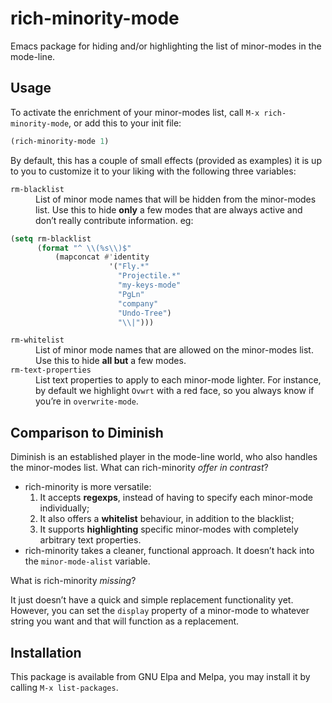 #+OPTIONS: tags:nil 
#+OPTIONS: toc:nil num:nil

* rich-minority-mode

Emacs package for hiding and/or highlighting the list of minor-modes
in the mode-line.

** Usage

To activate the enrichment of your minor-modes list, call =M-x rich-minority-mode=, or add this to your init file:

#+begin_src emacs-lisp
(rich-minority-mode 1)
#+end_src

By default, this has a couple of small effects (provided as examples)
it is up to you to customize it to your liking with the following
three variables:

- ~rm-blacklist~ :: List of minor mode names that will be hidden
     from the minor-modes list. Use this to hide *only* a few modes that
     are always active and don’t really contribute information. eg:
#+begin_src emacs-lisp
(setq rm-blacklist
      (format "^ \\(%s\\)$"
          (mapconcat #'identity
                      '("Fly.*"
                        "Projectile.*"
                        "my-keys-mode"
                        "PgLn"
                        "company"
                        "Undo-Tree")
                        "\\|")))
#+end_src
- ~rm-whitelist~ :: List of minor mode names that are allowed on
     the minor-modes list. Use this to hide *all but* a few modes.
- ~rm-text-properties~ :: List text properties to apply to each
     minor-mode lighter. For instance, by default we highlight =Ovwrt=
     with a red face, so you always know if you’re in =overwrite-mode=.

** Comparison to Diminish
Diminish is an established player in the mode-line world, who also
handles the minor-modes list. What can rich-minority /offer in contrast/?

- rich-minority is more versatile:
  1. It accepts *regexps*, instead of having to specify each minor-mode individually;
  2. It also offers a *whitelist* behaviour, in addition to the blacklist;
  3. It supports *highlighting* specific minor-modes with completely arbitrary text properties.
- rich-minority takes a cleaner, functional approach. It doesn’t hack
  into the =minor-mode-alist= variable.

What is rich-minority /missing/?

It just doesn’t have a quick and simple replacement functionality yet.
However, you can set the =display= property of a minor-mode to
whatever string you want and that will function as a replacement.

** Installation

This package is available from GNU Elpa and Melpa, you may install it
by calling =M-x list-packages=.
